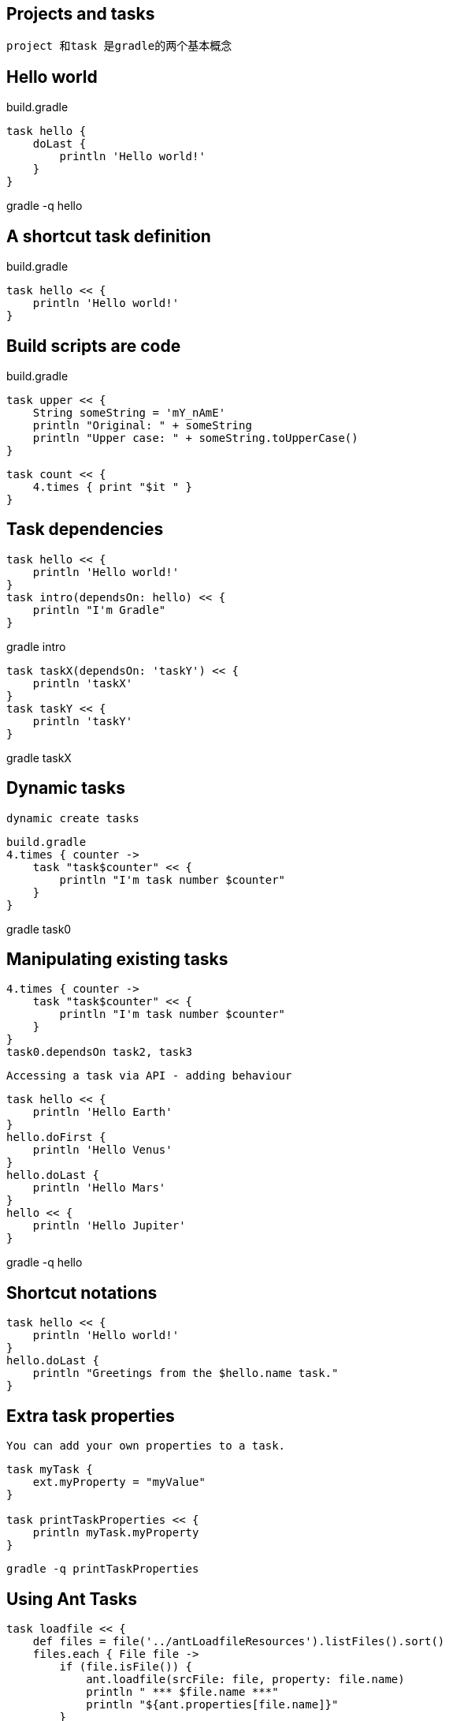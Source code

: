 == Projects and tasks

 project 和task 是gradle的两个基本概念

== Hello world

build.gradle
----
task hello {
    doLast {
        println 'Hello world!'
    }
}
----
gradle -q hello

== A shortcut task definition

build.gradle
----
task hello << {
    println 'Hello world!'
}
----

== Build scripts are code

build.gradle
----
task upper << {
    String someString = 'mY_nAmE'
    println "Original: " + someString 
    println "Upper case: " + someString.toUpperCase()
}
----

----
task count << {
    4.times { print "$it " }
}
----
== Task dependencies
----
task hello << {
    println 'Hello world!'
}
task intro(dependsOn: hello) << {
    println "I'm Gradle"
}

----
gradle intro
---- 
task taskX(dependsOn: 'taskY') << {
    println 'taskX'
}
task taskY << {
    println 'taskY'
}

----

gradle taskX


== Dynamic tasks

 dynamic create tasks

----
build.gradle
4.times { counter ->
    task "task$counter" << {
        println "I'm task number $counter"
    }
}
----

gradle task0

== Manipulating existing tasks


----
4.times { counter ->
    task "task$counter" << {
        println "I'm task number $counter"
    }
}
task0.dependsOn task2, task3

----


 Accessing a task via API - adding behaviour

----
task hello << {
    println 'Hello Earth'
}
hello.doFirst {
    println 'Hello Venus'
}
hello.doLast {
    println 'Hello Mars'
}
hello << {
    println 'Hello Jupiter'
}

----

gradle -q hello

== Shortcut notations

----
task hello << {
    println 'Hello world!'
}
hello.doLast {
    println "Greetings from the $hello.name task."
}
----

== Extra task properties

 You can add your own properties to a task.

----
task myTask {
    ext.myProperty = "myValue"
}

task printTaskProperties << {
    println myTask.myProperty
}

----

 gradle -q printTaskProperties

== Using Ant Tasks

----
task loadfile << {
    def files = file('../antLoadfileResources').listFiles().sort()
    files.each { File file ->
        if (file.isFile()) {
            ant.loadfile(srcFile: file, property: file.name)
            println " *** $file.name ***"
            println "${ant.properties[file.name]}"
        }
    }
}

----

gradle -q loadfile

== Using methods

Using methods to organize your build logic
----
task checksum << {
    fileList('../antLoadfileResources').each {File file ->
        ant.checksum(file: file, property: "cs_$file.name")
        println "$file.name Checksum: ${ant.properties["cs_$file.name"]}"
    }
}

task loadfile << {
    fileList('../antLoadfileResources').each {File file ->
        ant.loadfile(srcFile: file, property: file.name)
        println "I'm fond of $file.name"
    }
}

File[] fileList(String dir) {
    file(dir).listFiles({file -> file.isFile() } as FileFilter).sort()
}
---- 
gradle -q loadfile

== Default tasks

----
defaultTasks 'clean', 'run'

task clean << {
    println 'Default Cleaning!'
}

task run << {
    println 'Default Running!'
}

task other << {
    println "I'm not a default task!"
}
----

----
gradle -q
Default Cleaning!
Default Running!
----

This is equivalent to running gradle clean run. In a multi-project build every subproject can have its own specific default tasks. If a subproject does not specify default tasks, the default tasks of the parent project are used (if defined).

== Configure by DAG

Gradle has a configuration phase and an execution phase.

----
task distribution << {
    println "We build the zip with version=$version"
}

task release(dependsOn: 'distribution') << {
    println 'We release now'
}

gradle.taskGraph.whenReady {taskGraph ->
    if (taskGraph.hasTask(release)) {
        version = '1.0'
    } else {
        version = '1.0-SNAPSHOT'
    }
}
----

task dependsOn
access task with API
extra properties
default tasks
configure by DAG
